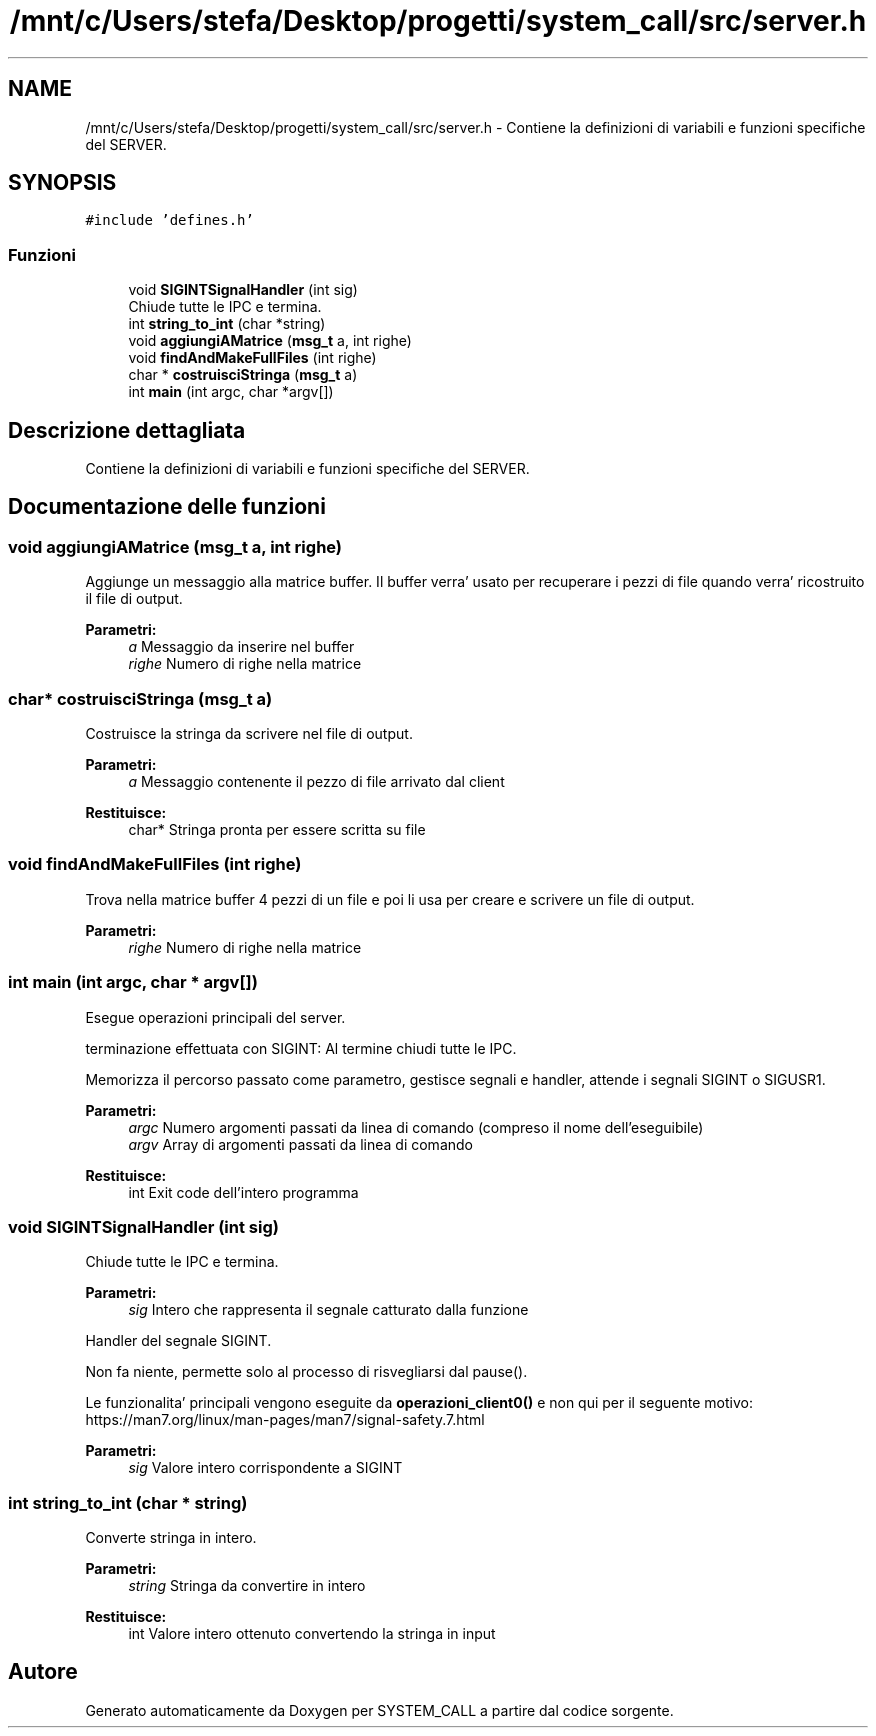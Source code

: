 .TH "/mnt/c/Users/stefa/Desktop/progetti/system_call/src/server.h" 3 "Mar 21 Giu 2022" "Version 1.0.0" "SYSTEM_CALL" \" -*- nroff -*-
.ad l
.nh
.SH NAME
/mnt/c/Users/stefa/Desktop/progetti/system_call/src/server.h \- Contiene la definizioni di variabili e funzioni specifiche del SERVER\&.  

.SH SYNOPSIS
.br
.PP
\fC#include 'defines\&.h'\fP
.br

.SS "Funzioni"

.in +1c
.ti -1c
.RI "void \fBSIGINTSignalHandler\fP (int sig)"
.br
.RI "Chiude tutte le IPC e termina\&. "
.ti -1c
.RI "int \fBstring_to_int\fP (char *string)"
.br
.ti -1c
.RI "void \fBaggiungiAMatrice\fP (\fBmsg_t\fP a, int righe)"
.br
.ti -1c
.RI "void \fBfindAndMakeFullFiles\fP (int righe)"
.br
.ti -1c
.RI "char * \fBcostruisciStringa\fP (\fBmsg_t\fP a)"
.br
.ti -1c
.RI "int \fBmain\fP (int argc, char *argv[])"
.br
.in -1c
.SH "Descrizione dettagliata"
.PP 
Contiene la definizioni di variabili e funzioni specifiche del SERVER\&. 


.SH "Documentazione delle funzioni"
.PP 
.SS "void aggiungiAMatrice (\fBmsg_t\fP a, int righe)"
Aggiunge un messaggio alla matrice buffer\&. Il buffer verra' usato per recuperare i pezzi di file quando verra' ricostruito il file di output\&.
.PP
\fBParametri:\fP
.RS 4
\fIa\fP Messaggio da inserire nel buffer 
.br
\fIrighe\fP Numero di righe nella matrice 
.RE
.PP

.SS "char* costruisciStringa (\fBmsg_t\fP a)"
Costruisce la stringa da scrivere nel file di output\&.
.PP
\fBParametri:\fP
.RS 4
\fIa\fP Messaggio contenente il pezzo di file arrivato dal client 
.RE
.PP
\fBRestituisce:\fP
.RS 4
char* Stringa pronta per essere scritta su file 
.RE
.PP

.SS "void findAndMakeFullFiles (int righe)"
Trova nella matrice buffer 4 pezzi di un file e poi li usa per creare e scrivere un file di output\&.
.PP
\fBParametri:\fP
.RS 4
\fIrighe\fP Numero di righe nella matrice 
.RE
.PP

.SS "int main (int argc, char * argv[])"
Esegue operazioni principali del server\&.
.PP
terminazione effettuata con SIGINT: Al termine chiudi tutte le IPC\&.
.PP
Memorizza il percorso passato come parametro, gestisce segnali e handler, attende i segnali SIGINT o SIGUSR1\&.
.PP
\fBParametri:\fP
.RS 4
\fIargc\fP Numero argomenti passati da linea di comando (compreso il nome dell'eseguibile) 
.br
\fIargv\fP Array di argomenti passati da linea di comando 
.RE
.PP
\fBRestituisce:\fP
.RS 4
int Exit code dell'intero programma 
.RE
.PP

.SS "void SIGINTSignalHandler (int sig)"

.PP
Chiude tutte le IPC e termina\&. 
.PP
\fBParametri:\fP
.RS 4
\fIsig\fP Intero che rappresenta il segnale catturato dalla funzione
.RE
.PP
Handler del segnale SIGINT\&.
.PP
Non fa niente, permette solo al processo di risvegliarsi dal pause()\&.
.PP
Le funzionalita' principali vengono eseguite da \fBoperazioni_client0()\fP e non qui per il seguente motivo: https://man7.org/linux/man-pages/man7/signal-safety.7.html
.PP
\fBParametri:\fP
.RS 4
\fIsig\fP Valore intero corrispondente a SIGINT 
.RE
.PP

.SS "int string_to_int (char * string)"
Converte stringa in intero\&.
.PP
\fBParametri:\fP
.RS 4
\fIstring\fP Stringa da convertire in intero 
.RE
.PP
\fBRestituisce:\fP
.RS 4
int Valore intero ottenuto convertendo la stringa in input 
.RE
.PP

.SH "Autore"
.PP 
Generato automaticamente da Doxygen per SYSTEM_CALL a partire dal codice sorgente\&.
